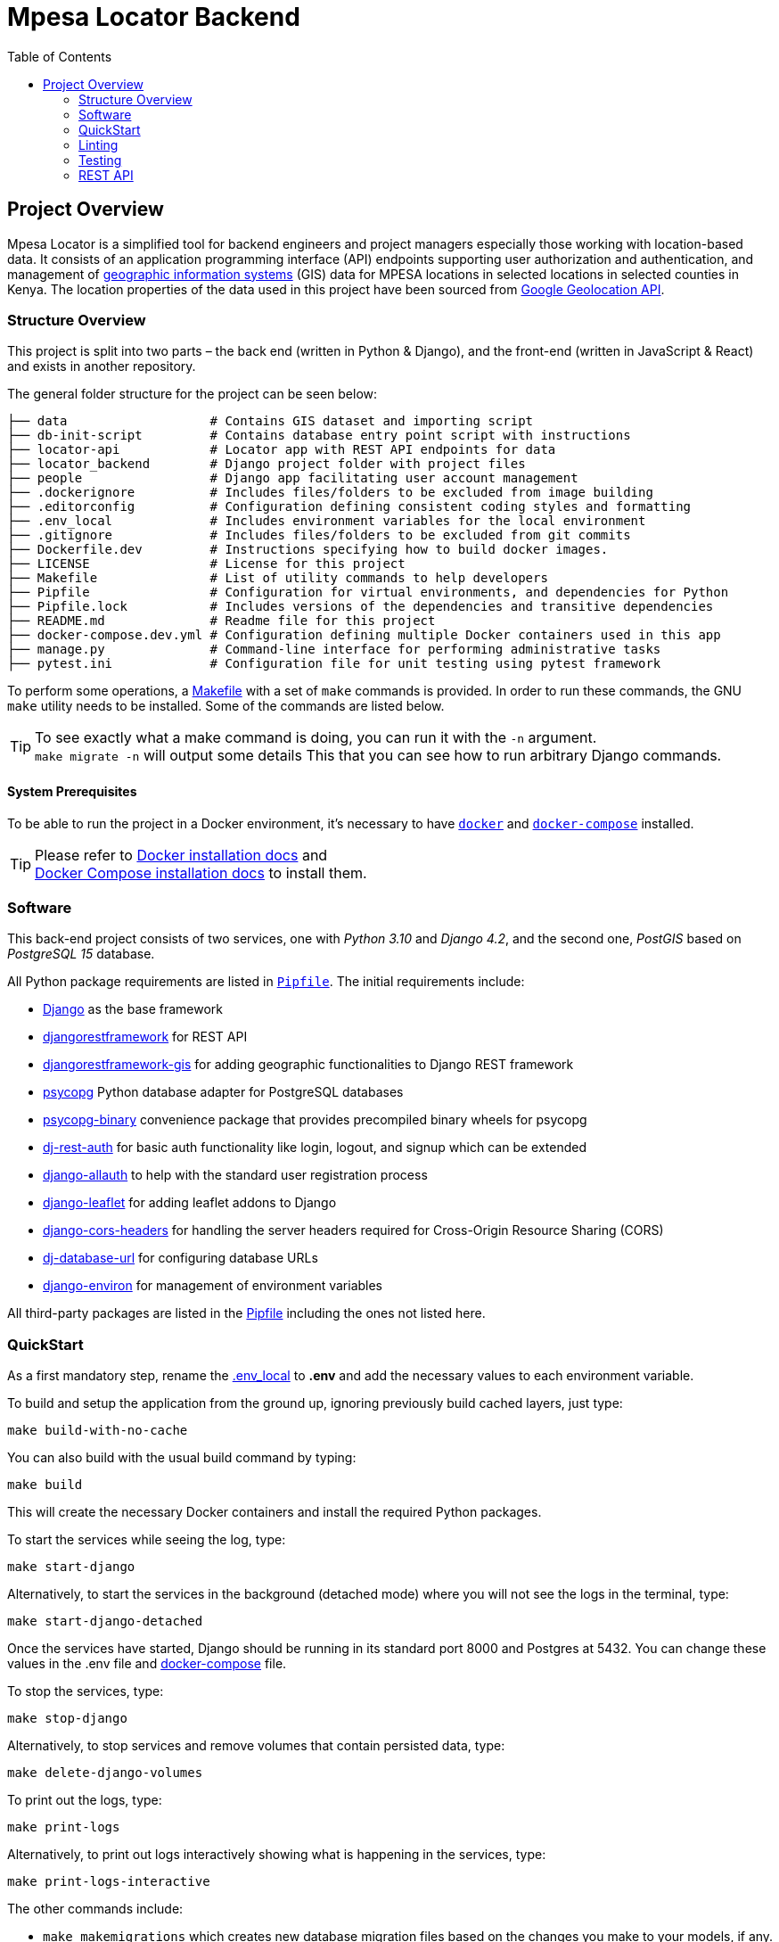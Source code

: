 :toc:

= Mpesa Locator Backend



== Project Overview

Mpesa Locator is a simplified tool for backend engineers and project managers especially those working with location-based data. It consists of an application programming interface (API) endpoints supporting user authorization and authentication, and management of link:https://en.wikipedia.org/wiki/Geographic_information_system[geographic information systems] (GIS) data for MPESA locations in selected locations in selected counties in Kenya. The location properties of the data used in this project have been sourced from link:https://developers.google.com/maps/documentation/geolocation/overview[Google Geolocation API].

=== Structure Overview
This project is split into two parts – the back end (written in Python &amp;
Django), and the front-end (written in JavaScript &amp; React) and exists in another repository.

The general folder structure for the project can be seen below:

----
├── data                   # Contains GIS dataset and importing script
├── db-init-script         # Contains database entry point script with instructions
├── locator-api            # Locator app with REST API endpoints for data
├── locator_backend        # Django project folder with project files
├── people                 # Django app facilitating user account management
├── .dockerignore          # Includes files/folders to be excluded from image building
├── .editorconfig          # Configuration defining consistent coding styles and formatting
├── .env_local             # Includes environment variables for the local environment
├── .gitignore             # Includes files/folders to be excluded from git commits
├── Dockerfile.dev         # Instructions specifying how to build docker images.
├── LICENSE                # License for this project
├── Makefile               # List of utility commands to help developers
├── Pipfile                # Configuration for virtual environments, and dependencies for Python
├── Pipfile.lock           # Includes versions of the dependencies and transitive dependencies
├── README.md              # Readme file for this project
├── docker-compose.dev.yml # Configuration defining multiple Docker containers used in this app
├── manage.py              # Command-line interface for performing administrative tasks
├── pytest.ini             # Configuration file for unit testing using pytest framework
----
To perform some operations, a link:Makefile[Makefile] with a set of `make`
commands is provided. In order to run these commands, the GNU `make` utility
needs to be installed. Some of the commands are listed below.

TIP:  To see exactly what a make command is doing, you can run it with the `-n` argument. +
 `make migrate -n` will output some details
 This that you can see how to run arbitrary Django commands.

==== System Prerequisites
To be able to run the project in a Docker environment, it's necessary to have
https://docs.docker.com/[`docker`] and
https://docs.docker.com/compose/[`docker-compose`] installed.

TIP:  Please refer to
https://docs.docker.com/install/[Docker installation docs] and +
https://docs.docker.com/compose/install/[Docker Compose
installation docs] to install them.

=== Software
This back-end project consists of two services, one with _Python 3.10_ and _Django 4.2_, and the second one, _PostGIS_ based on _PostgreSQL 15_ database.

All Python package requirements are listed in
link:Pipfile[`Pipfile`]. The initial requirements include:

* https://docs.djangoproject.com/en/4.2/[Django] as the base framework
* https://www.django-rest-framework.org/[djangorestframework]
 for REST API
* https://github.com/openwisp/django-rest-framework-gis/[djangorestframework-gis]
 for adding geographic functionalities to Django REST framework
* https://www.psycopg.org/psycopg3/docs/[psycopg] Python database adapter for PostgreSQL databases
* https://www.psycopg.org/psycopg3/docs/[psycopg-binary] convenience package that provides precompiled binary wheels for psycopg
* https://dj-rest-auth.readthedocs.io/en/latest/[dj-rest-auth] for basic auth functionality like login, logout, and signup which can be extended
* https://django-allauth.readthedocs.io/en/latest/[django-allauth] to
 help with the standard user registration process
* https://django-allauth.readthedocs.io/en/latest/[django-leaflet] for adding leaflet addons to Django
* https://github.com/adamchainz/django-cors-headers/[django-cors-headers] for handling the server headers required for Cross-Origin Resource Sharing (CORS)
* https://github.com/jazzband/dj-database-url/[dj-database-url] for configuring database URLs
* https://django-environ.readthedocs.org/[django-environ] for management of environment variables

All third-party packages are listed in the link:Pipfile[Pipfile] including the ones not listed here.

=== QuickStart
As a first mandatory step, rename the link:.env_local[.env_local] to **.env** and add the necessary values to each environment variable.

To build and setup the application from the ground up, ignoring previously build cached layers, just type:

[source,bash]
----
make build-with-no-cache
----

You can also build with the usual build command by typing:
[source,bash]
----
make build
----

This will create the necessary Docker containers and install the required
Python packages.

To start the services while seeing the log, type:

[source,bash]
----
make start-django
----
Alternatively, to start the services in the background (detached mode) where you will not see the logs in the terminal, type:
[source,bash]
----
make start-django-detached
----
Once the services have started, Django should be running in its standard port 8000 and Postgres at 5432. You can change these values in the .env file and link:docker-compose.dev.yml[docker-compose] file.

To stop the services, type:
[source,bash]
----
make stop-django
----

Alternatively, to stop services and remove volumes that contain persisted data, type:
[source,bash]
----
make delete-django-volumes
----

To print out the logs, type:
[source,bash]
----
make print-logs
----

Alternatively, to print out logs interactively showing what is happening in the services, type:
[source,bash]
----
make print-logs-interactive
----

The other commands include:

* `make makemigrations` which creates new database migration files based on the changes you make to your models, if any.
* `make shell` which starts a Linux shell (bash) in the Django container
* `make django-shell` which starts a django python shell in the Django container

==== Database

To start the database will be empty.

To manually migrate the database, run:

----
make migrate
----


===== Application data

At the start, the project has no data in the database. No users, or data.

.To create a superuser:
----
make create-superuser
----

.To load initial data for projects which adds a default admin user:
----
make create-test-admin
----
The superuser created above has the following login credentials that you can use to access the Django admin site at http://127.0.0.1:8000/geoadmin/. Username: *geoadmin@email.com*, and password: *GeodjangoUser123@*

.To load location data for this project:
----
make load-gis-data
----
If you log into the administration site you will the prepopulated data listed under locator_api app.

=== Linting

https://github.com/psf/black[Black] is used to automatically format and lint
files. The `make lint-check` command checks that the project is correctly
formatted.

You can set up your editor to automatically format Python files using Black
following the instructions https://github.com/psf/black#editor-integration[on Black's GitHub
page].

You can also use the `make lint-fix` command to automatically format all
Python files in the project.

=== Testing

https://github.com/psf/black[pytest-django] is used to run automatic tests. The `make test-django` runs the unit tests on the apps in the project. Unit tests have been written for link:people/tests.py[people] and link:locator_api/tests.py[locator api] apps.

You can create additional tests on these files and also add coverage tests using link:https://pytest-cov.readthedocs.io/en/latest/[pytest-cov] or other test tools.

=== REST API

This project makes use of the link:https://www.django-rest-framework.org/[Django REST framework] for user account management and serving location data.

==== API Documentation

To access the API documentation, visit:

* **api/v1/schema/redoc/** for link:https://redocly.github.io/redoc/[Redoc]
* **api/v1/schema/swagger-ui/** for link:https://swagger.io/[Swagger]

===== Endpoints

The project REST API facilitates user management and serves data as JSON objects which can be consumed by any client. The following are the general endpoints. All other endpoints can be viewed in the documentation links above.
For people, app (user management) the following endpoints should work:

* **Signup** - api/v1/user-auth/signup/
* **Login** - api/v1/user-auth/login/
* **Logout** - api/v1/user-auth/logout/

And for the locator_api:

* **MPESA Locations** - api/v1/mpesa-locations/
